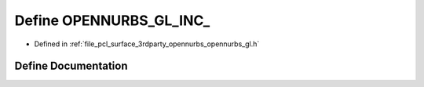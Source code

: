 .. _exhale_define_opennurbs__gl_8h_1a2a6384795fa9f98926047e6fde25ad2e:

Define OPENNURBS_GL_INC_
========================

- Defined in :ref:`file_pcl_surface_3rdparty_opennurbs_opennurbs_gl.h`


Define Documentation
--------------------


.. doxygendefine:: OPENNURBS_GL_INC_
